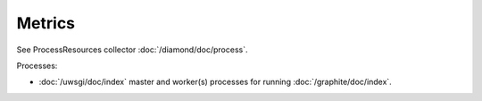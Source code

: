 Metrics
=======

See ProcessResources collector :doc:`/diamond/doc/process`.

Processes:

* :doc:`/uwsgi/doc/index` master and worker(s) processes for running
  :doc:`/graphite/doc/index`.
